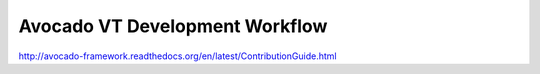 ===============================
Avocado VT Development Workflow
===============================

http://avocado-framework.readthedocs.org/en/latest/ContributionGuide.html
